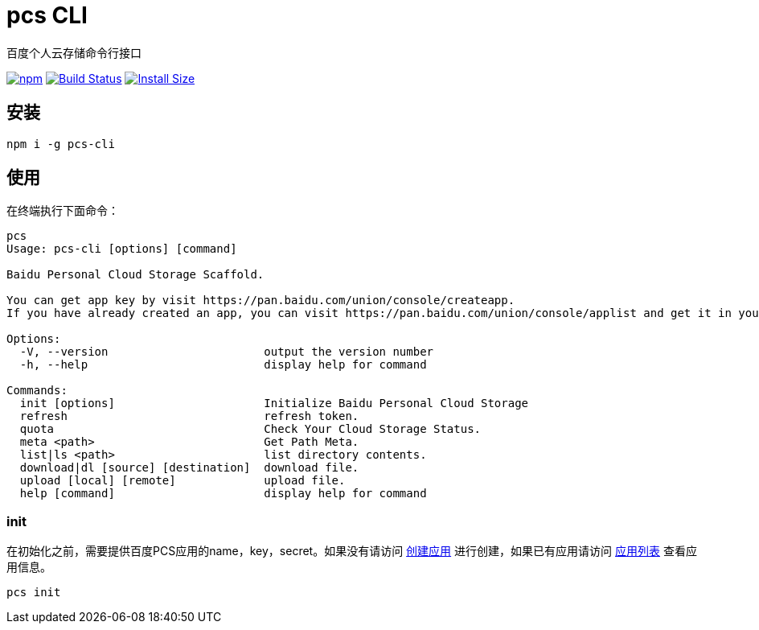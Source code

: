 # pcs CLI

百度个人云存储命令行接口

image:https://img.shields.io/npm/v/pcs-cli.svg["npm", link="https://www.npmjs.com/package/pcs-cli"]
image:https://github.com/yangjunlong/pcs-cli/workflows/pcs-cli/badge.svg?branch=master["Build Status", link="https://github.com/yangjunlong/pcs-cli/actions"]
image:https://packagephobia.com/badge?p=pcs-cli["Install Size", link="https://packagephobia.com/result?p=pcs-cli"]

## 安装

```sh
npm i -g pcs-cli
```

## 使用
在终端执行下面命令：

```sh
pcs
Usage: pcs-cli [options] [command]

Baidu Personal Cloud Storage Scaffold.

You can get app key by visit https://pan.baidu.com/union/console/createapp.
If you have already created an app, you can visit https://pan.baidu.com/union/console/applist and get it in your app\'s info.

Options:
  -V, --version                       output the version number
  -h, --help                          display help for command

Commands:
  init [options]                      Initialize Baidu Personal Cloud Storage
  refresh                             refresh token.
  quota                               Check Your Cloud Storage Status.
  meta <path>                         Get Path Meta.
  list|ls <path>                      list directory contents.
  download|dl [source] [destination]  download file.
  upload [local] [remote]             upload file.
  help [command]                      display help for command
```

### init
在初始化之前，需要提供百度PCS应用的name，key，secret。如果没有请访问 https://pan.baidu.com/union/console/createapp[创建应用] 进行创建，如果已有应用请访问 https://pan.baidu.com/union/console/applist[应用列表] 查看应用信息。

```sh
pcs init
```
